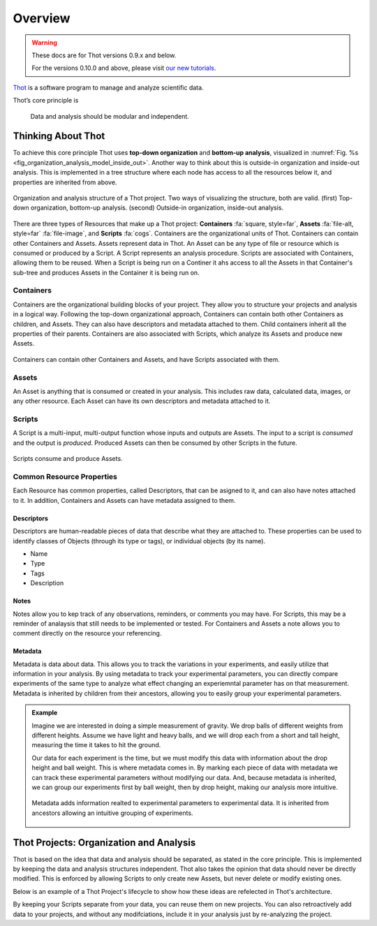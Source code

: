 ########
Overview
########


.. warning::

    These docs are for Thot versions 0.9.x and below.

    For the versions 0.10.0 and above, please visit `our new tutorials <https://github.com/thot-data/tutorials>`_.

`Thot <https://thot.so>`_ is a software program to manage and analyze scientific data. 

Thot’s core principle is

.. rst-class:: font-weight-bold, text-center
.. pull-quote::

	Data and analysis should be modular and independent.

*******************
Thinking About Thot
*******************

To achieve this core principle Thot uses **top-down organization** and **bottom-up analysis**, visualized in :numref:`Fig. %s <fig_organization_analysis_model_inside_out>`. Another way to think about this is outside-in organization and inside-out analysis. This is implemented in a tree structure where each node has access to all the resources below it, and properties are inherited from above.

.. _fig_organization_analysis_model_top_down:

.. figure:: /_static/overview/organization-analysis-model.png
	:align: center
	:width: 65%
	:alt: Top-down organization, bottom-up analysis.
	:figclass: align-center
	:class: no-scaled-link

.. _fig_organization_analysis_model_inside_out:

.. figure:: /_static/overview/organization-analysis-model-nested.png
	:align: center
	:width: 65%
	:alt: Outside-in organization, inside-out analysis.
	:figclass: align-center
	:class: no-scaled-link

	Organization and analysis structure of a Thot project. Two ways of visualizing the structure, both are valid. (first) Top-down organization, bottom-up analysis. (second) Outside-in organization, inside-out analysis.

There are three types of Resources that make up a Thot project: **Containers** :fa:`square, style=far`, **Assets** :fa:`file-alt, style=far` :fa:`file-image`, and **Scripts** :fa:`cogs`. Containers are the organizational units of Thot. Containers can contain other Containers and Assets. Assets represent data in Thot. An Asset can be any type of file or resource which is consumed or produced by a Script. A Script represents an analysis procedure. Scripts are associated with Containers, allowing them to be reused. When a Script is being run on a Continer it ahs access to all the Assets in that Container's sub-tree and produces Assets in the Container it is being run on.

Containers
==========

Containers are the organizational building blocks of your project. They allow you to structure your projects and analysis in a logical way. Following the top-down organizational approach, Containers can contain both other Containers as children, and Assets. They can also have descriptors and metadata attached to them. Child containers inherit all the properties of their parents. Containers are also associated with Scripts, which analyze its Assets and produce new Assets.

.. figure:: /_static/overview/container-model.png
	:align: center
	:width: 45%
	:alt: Container model.
	:figclass: align-center
	:class: no-scaled-link

	Containers can contain other Containers and Assets, and have Scripts associated with them.

Assets
======

An Asset is anything that is consumed or created in your analysis. This includes raw data, calculated data, images, or any other resource. Each Asset can have its own descriptors and metadata attached to it.

Scripts
=======

A Script is a multi-input, multi-output function whose inputs and outputs are Assets. The input to a script is *consumed* and the output is *produced*. Produced Assets can then be consumed by other Scripts in the future.

.. figure:: /_static/overview/script-model.png
	:align: center
	:width: 55%
	:alt: Script model.
	:figclass: align-center
	:class: no-scaled-link

	Scripts consume and produce Assets.


Common Resource Properties
==========================

Each Resource has common properties, called Descriptors, that can be asigned to it, and can also have notes attached to it. In addition, Containers and Assets can have metadata assigned to them.

Descriptors
-----------

Descriptors are human-readable pieces of data that describe what they are attached to. These properties can be used to identify classes of Objects (through its type or tags), or individual objects (by its name).

+ Name
+ Type
+ Tags
+ Description

Notes
-----

Notes allow you to kep track of any observations, reminders, or comments you may have. For Scripts, this may be a reminder of analaysis that still needs to be implemented or tested. For Containers and Assets a note allows you to comment directly on the resource your referencing.

Metadata
--------

Metadata is data about data. This allows you to track the variations in your experiments, and easily utilize that information in your analysis. By using metadata to track your experimental parameters, you can directly compare experiments of the same type to analyze what effect changing an experiemntal parameter has on that measurement. Metadata is inherited by children from their ancestors, allowing you to easily group your experimental parameters.

.. admonition:: Example

	Imagine we are interested in doing a simple measurement of gravity. We drop balls of different weights from different heights. Assume we have light and heavy balls, and we will drop each from a short and tall height, measuring the time it takes to hit the ground.

	Our data for each experiment is the time, but we must modify this data with information about the drop height and ball weight. This is where metadata comes in. By marking each piece of data with metadata we can track these experimental parameters without modifying our data. And, because metadata is inherited, we can group our experiments first by ball weight, then by drop height, making our analysis more intuitive.

	.. figure:: /_static/examples/gravity/structure.png
		:align: center
		:width: 85%
		:alt: Example of metadata.
		:figclass: align-center
		:class: no-scaled-link

		Metadata adds information realted to experimental parameters to experimental data. It is inherited from ancestors allowing an intuitive grouping of experiments.


****************************************
Thot Projects: Organization and Analysis
****************************************

Thot is based on the idea that data and analysis should be separated, as stated in the core principle. This is implemented by keeping the data and analysis structures independent. Thot also takes the opinion that data should never be directly modified. This is enforced by allowing Scripts to only create new Assets, but never delete or modify existing ones.

Below is an example of a Thot Project's lifecycle to show how these ideas are refelected in Thot's architecture.

.. panels::
	:column: col-lg-12

	1) Organize using Containers
	^^^^^^^^^^^^^^^^^^^^^^^^^^^^

	.. image:: /_static/overview/process-01-organize.png
		:width: 45%
		:class: no-scaled-link float-left mr-5


	Thot uses a Container tree to organize projects. This allows you to group your data in intuitive ways, easing your analysis process.

	---

	2) Add data using Assets
	^^^^^^^^^^^^^^^^^^^^^^^^

	.. image:: /_static/overview/process-02-data.png
		:width: 45%
		:class: no-scaled-link float-left mr-5

	Add experimental data to your project using Assets. This allows you to add descriptors, notes, and metadata to your data without modifying it.

	---
	
	3) Associate Scripts for analysis
	^^^^^^^^^^^^^^^^^^^^^^^^^^^^^^^^^

	.. image:: /_static/overview/process-03-associate.png
		:width: 45%
		:class: no-scaled-link float-left mr-5

	Tell Thot which Scripts to run on each Container by creating a Script Association.

	---
	
	4) Run the analysis
	^^^^^^^^^^^^^^^^^^^

	.. container:: float-left col-6 mr-4

		.. image:: /_static/overview/process-04a-analyze.png
			:class: no-scaled-link mb-5

		.. image:: /_static/overview/process-04b-analyze.png
			:class: no-scaled-link mb-5

		.. image:: /_static/overview/process-04c-analyze.png
			:class: no-scaled-link

	Starting from the bottom level of the Container tree, Thot automatically runs the analysis. After all the Scripts at one level are complete Thot runs the Scripts on the level above. This process is repeated, moving up the tree until the top is reached. This allows Scripts at higher levels to consume those produced at the lower levels. 

By keeping your Scripts separate from your data, you can reuse them on new projects. You can also retroactively add data to your projects, and without any modifciations, include it in your analysis just by re-analyzing the project.
